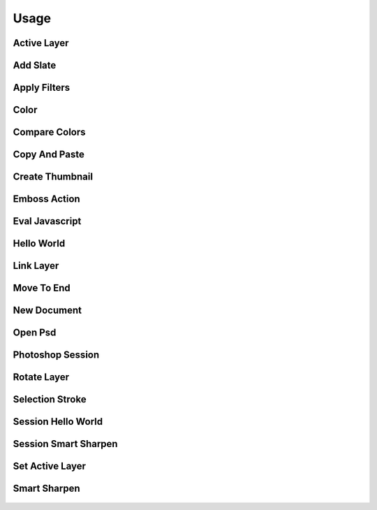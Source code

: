 
Usage
=====

Active Layer
------------
  .. literalinclude:: ../examples/active_layer.py

Add Slate
---------
  .. literalinclude:: ../examples/add_slate.py

Apply Filters
-------------
  .. literalinclude:: ../examples/apply_filters.py

Color
-----
  .. literalinclude:: ../examples/color.py

Compare Colors
--------------
  .. literalinclude:: ../examples/compare_colors.py

Copy And Paste
--------------
  .. literalinclude:: ../examples/copy_and_paste.py

Create Thumbnail
----------------
  .. literalinclude:: ../examples/create_thumbnail.py

Emboss Action
-------------
  .. literalinclude:: ../examples/emboss_action.py

Eval Javascript
---------------
  .. literalinclude:: ../examples/eval_javascript.py

Hello World
-----------
  .. literalinclude:: ../examples/hello_world.py

Link Layer
----------
  .. literalinclude:: ../examples/link_layer.py

Move To End
-----------
  .. literalinclude:: ../examples/move_to_end.py

New Document
------------
  .. literalinclude:: ../examples/new_document.py

Open Psd
--------
  .. literalinclude:: ../examples/open_psd.py

Photoshop Session
-----------------
  .. literalinclude:: ../examples/photoshop_session.py

Rotate Layer
------------
  .. literalinclude:: ../examples/rotate_layer.py

Selection Stroke
----------------
  .. literalinclude:: ../examples/selection_stroke.py

Session Hello World
-------------------
  .. literalinclude:: ../examples/session_hello_world.py

Session Smart Sharpen
---------------------
  .. literalinclude:: ../examples/session_smart_sharpen.py

Set Active Layer
----------------
  .. literalinclude:: ../examples/set_active_layer.py

Smart Sharpen
-------------
  .. literalinclude:: ../examples/smart_sharpen.py

    